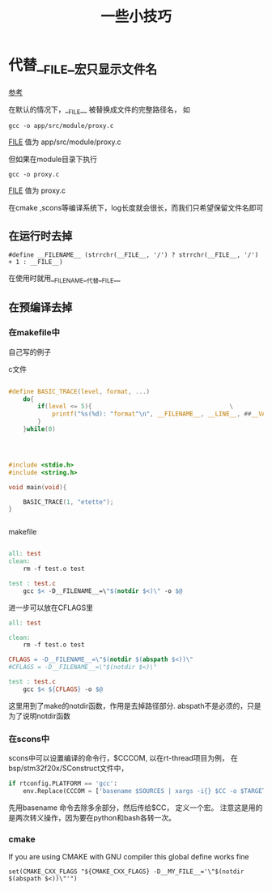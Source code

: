 #+title: 一些小技巧


* 代替__FILE__宏只显示文件名
  [[https://stackoverflow.com/questions/8487986/file-macro-shows-full-path][参考]]

  在默认的情况下，__FILE__ 被替换成文件的完整路径名，
  如
#+BEGIN_SRC 
    gcc -o app/src/module/proxy.c
#+END_SRC

    __FILE__ 值为 app/src/module/proxy.c
 
  但如果在module目录下执行
#+BEGIN_SRC 
    gcc -o proxy.c
#+END_SRC
    __FILE__ 值为 proxy.c

    在cmake ,scons等编译系统下，log长度就会很长，而我们只希望保留文件名即可

** 在运行时去掉

#+BEGIN_SRC 
#define __FILENAME__ (strrchr(__FILE__, '/') ? strrchr(__FILE__, '/') + 1 : __FILE__)
#+END_SRC


在使用时就用__FILENAME__代替__FILE__

** 在预编译去掉 
*** 在makefile中

自己写的例子

c文件

#+BEGIN_SRC  c

#define BASIC_TRACE(level, format, ...)                                  \
    do{                                                                 \
        if(level <= 5){                                      \
            printf("%s(%d): "format"\n", __FILENAME__, __LINE__, ##__VA_ARGS__); \
        }                                                               \
    }while(0)




#include <stdio.h>
#include <string.h>

void main(void){

    BASIC_TRACE(1, "etette");
}


#+END_SRC


makefile 

#+BEGIN_SRC makefile

all: test
clean:
	rm -f test.o test

test : test.c
	gcc $< -D__FILENAME__=\"$(notdir $<)\" -o $@

#+END_SRC



进一步可以放在CFLAGS里

#+BEGIN_SRC makefile
all: test

clean:
	rm -f test.o test

CFLAGS = -D__FILENAME__=\"$(notdir $(abspath $<))\"
#CFLAGS = -D__FILENAME__=\"$(notdir $<)\"

test : test.c
	gcc $< ${CFLAGS} -o $@
#+END_SRC


这里用到了make的notdir函数，作用是去掉路径部分.
abspath不是必须的，只是为了说明notdir函数
*** 在scons中
scons中可以设置编译的命令行，$CCCOM,
以在rt-thread项目为例，
在bsp/stm32f20x/SConstruct文件中，

#+BEGIN_SRC python
if rtconfig.PLATFORM == 'gcc':
   	env.Replace(CCCOM = ['basename $SOURCES | xargs -i{} $CC -o $TARGET -c -D__FILENAME__=\\\"{}\\\" $CFLAGS $CCFLAGS $_CCCOMCOM $SOURCES'])
#+END_SRC

先用basename 命令去除多余部分，然后传给$CC， 定义一个宏。
注意这是用的是两次转义操作，因为要在python和bash各转一次。

*** cmake
If you are using CMAKE with GNU compiler this global define works fine
#+BEGIN_SRC 
set(CMAKE_CXX_FLAGS "${CMAKE_CXX_FLAGS} -D__MY_FILE__='\"$(notdir $(abspath $<))\"'")
#+END_SRC

